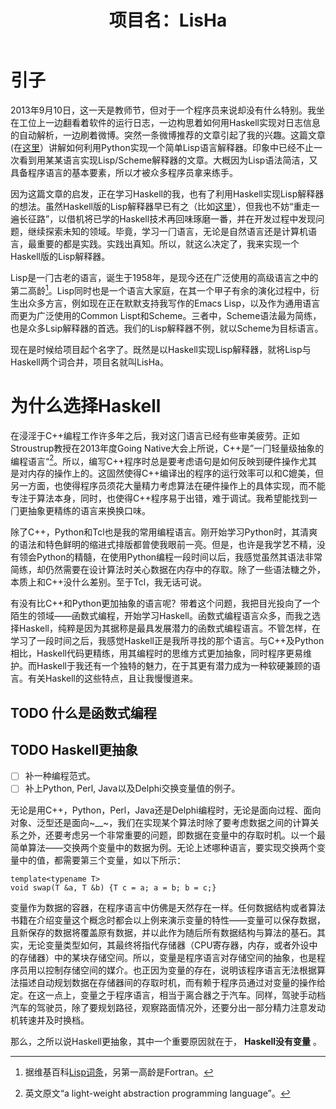 #+TITLE: 项目名：LisHa
#+LANGUAGE: zh

* 引子
  2013年9月10日，这一天是教师节，但对于一个程序员来说却没有什么特别。我坐在工位上一边翻看着软件的运行日志，一边构思着如何用Haskell实现对日志信息的自动解析，一边刷着微博。突然一条微博推荐的文章引起了我的兴趣。这篇文章(在[[http://norvig.com/lispy.html][这里]]）讲解如何利用Python实现一个简单Lisp语言解释器。印象中已经不止一次看到用某某语言实现Lisp/Scheme解释器的文章。大概因为Lisp语法简洁，又具备程序语言的基本要素，所以才被众多程序员拿来练手。

因为这篇文章的启发，正在学习Haskell的我，也有了利用Haskell实现Lisp解释器的想法。虽然Haskell版的Lisp解释器早已有之（比如[[http://www.defmacro.org/ramblings/lisp-in-haskell.html][这里]]），但我也不妨“重走一遍长征路”，以借机将已学的Haskell技术再回味琢磨一番，并在开发过程中发现问题，继续探索未知的领域。毕竟，学习一门语言，无论是自然语言还是计算机语言，最重要的都是实践。实践出真知。所以，就这么决定了，我来实现一个Haskell版的Lisp解释器。

Lisp是一门古老的语言，诞生于1958年，是现今还在广泛使用的高级语言之中的第二高龄[fn:wiki_lisp]。Lisp同时也是一个语言大家庭，在其一个甲子有余的演化过程中，衍生出众多方言，例如现在正在默默支持我写作的Emacs Lisp，以及作为通用语言而更为广泛使用的Common Lispt和Scheme。三者中，Scheme语法最为简练，也是众多Lsip解释器的首选。我们的Lisp解释器不例，就以Scheme为目标语言。

现在是时候给项目起个名字了。既然是以Haskell实现Lisp解释器，就将Lisp与Haskell两个词合并，项目名就叫LisHa。

[fn:wiki_lisp] 据维基百科[[http://en.wikipedia.org/wiki/Lisp_(programming_language)][Lisp词条]]，另第一高龄是Fortran。

* 为什么选择Haskell
在浸淫于C++编程工作许多年之后，我对这门语言已经有些审美疲劳。正如Stroustrup教授在2013年度Going Native大会上所说，C++是”一门轻量级抽象的编程语言“[fn:cpp]。所以，编写C++程序时总是要考虑语句是如何反映到硬件操作尤其是对内存的操作上的。这固然使得C++编译出的程序的运行效率可以和C媲美，但另一方面，也使得程序员须花大量精力考虑算法在硬件操作上的具体实现，而不能专注于算法本身，同时，也使得C++程序易于出错，难于调试。我希望能找到一门更抽象更精练的语言来换换口味。

除了C++，Python和Tcl也是我的常用编程语言。刚开始学习Python时，其清爽的语法和特色鲜明的缩进式排版都曾使我眼前一亮。但是，也许是我学艺不精，没有领会Python的精髓，在使用Python编程一段时间以后，我感觉虽然其语法非常简练，却仍然需要在设计算法时关心数据在内存中的存取。除了一些语法糖之外，本质上和C++没什么差别。至于Tcl，我无话可说。

有没有比C++和Python更加抽象的语言呢？带着这个问题，我把目光投向了一个陌生的领域——函数式编程，开始学习Haskell。函数式编程语言众多，而我之选择Haskell，纯粹是因为其据称是最具发展潜力的函数式编程语言。不管怎样，在学习了一段时间之后，我感觉Haskell正是我所寻找的那个语言。与C++及Python相比，Haskell代码更精练，用其编程时的思维方式更加抽象，同时程序更易维护。而Haskell于我还有一个独特的魅力，在于其更有潜力成为一种软硬兼顾的语言。有关Haskell的这些特点，且让我慢慢道来。

[fn:cpp] 英文原文“a light-weight abstraction programming language”。

** TODO 什么是函数式编程
** TODO Haskell更抽象
   * [ ] 补一种编程范式。
   * [ ] 补上Python, Perl, Java以及Delphi交换变量值的例子。
无论是用C++，Python，Perl，Java还是Delphi编程时，无论是面向过程、面向对象、泛型还是面向~__~，我们在实现某个算法时除了要考虑数据之间的计算关系之外，还要考虑另一个非常重要的问题，即数据在变量中的存取时机。以一个最简单算法——交换两个变量中的数据为例。无论上述哪种语言，要实现交换两个变量中的值，都需要第三个变量，如以下所示：
#+BEGIN_SRC C++
template<typename T>
void swap(T &a, T &b) {T c = a; a = b; b = c;}
#+END_SRC

变量作为数据的容器，在程序语言中仿佛是天然存在一样。任何数据结构或者算法书籍在介绍变量这个概念时都会以上例来演示变量的特性——变量可以保存数据，且新保存的数据将覆盖原有数据，并以此作为随后所有数据结构与算法的基石。其实，无论变量类型如何，其最终将指代存储器（CPU寄存器，内存，或者外设中的存储器）中的某块存储空间。所以，变量是程序语言对存储空间的抽象，也是程序员用以控制存储空间的媒介。也正因为变量的存在，说明该程序语言无法根据算法描述自动规划数据在存储器间的存取时机，而有赖于程序员通过对变量的操作给定。在这一点上，变量之于程序语言，相当于离合器之于汽车。同样，驾驶手动档汽车的驾驶员，除了要规划路径，观察路面情况外，还要分出一部分精力注意发动机转速并及时换档。

那么，之所以说Haskell更抽象，其中一个重要原因就在于， *Haskell没有变量* 。
